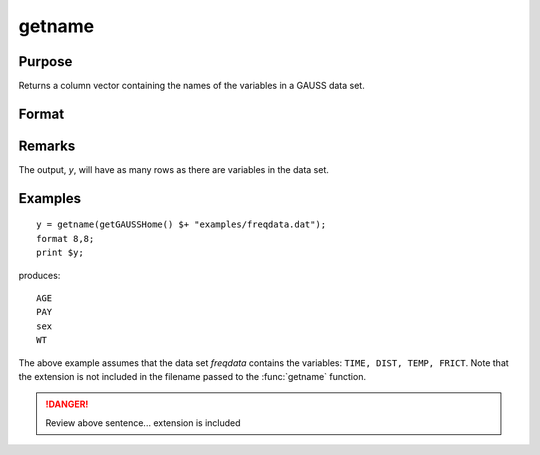 
getname
==============================================

Purpose
----------------

Returns a column vector containing the names of the variables in a GAUSS data set.

Format
----------------
.. function:: getname(dset)

    :param dset: the name of the data set from which the function will obtain the variable names
    :type dset: string

    :returns: y (*Nx1 vector*) containing the names of all of the variables in the specified data set.

Remarks
-------

The output, *y*, will have as many rows as there are variables in the data set.


Examples
----------------

::

    y = getname(getGAUSSHome() $+ "examples/freqdata.dat");
    format 8,8;
    print $y;

produces:

::

    AGE 
    PAY 
    sex 
    WT

The above example assumes that the data set *freqdata*
contains the variables: ``TIME, DIST, TEMP, FRICT``.
Note that the extension is not included in the filename
passed to the :func:`getname` function.

.. DANGER:: Review above sentence... extension is included

.. seealso:: Functions :func:`getnamef`, :func:`indcv`


